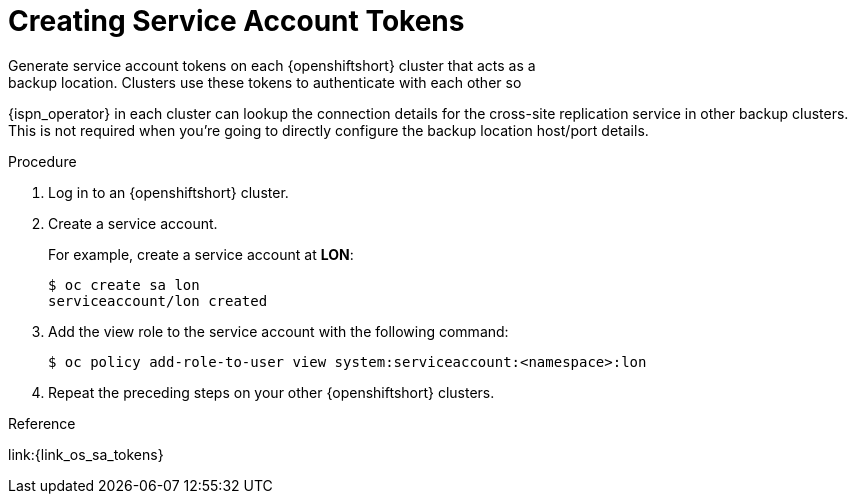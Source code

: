 [id='creating_sa_tokens-{context}']
= Creating Service Account Tokens
Generate service account tokens on each {openshiftshort} cluster that acts as a
backup location. Clusters use these tokens to authenticate with each other so
{ispn_operator} in each cluster can lookup the connection details
for the cross-site replication service in other backup clusters.
This is not required when you're going to directly configure the backup location host/port details.

.Procedure

. Log in to an {openshiftshort} cluster.
. Create a service account.
+
For example, create a service account at **LON**:
+
[source,options="nowrap",subs=attributes+]
----
$ oc create sa lon
serviceaccount/lon created
----
+
. Add the view role to the service account with the following command:
+
[source,options="nowrap",subs=attributes+]
----
$ oc policy add-role-to-user view system:serviceaccount:<namespace>:lon
----
+
. Repeat the preceding steps on your other {openshiftshort} clusters.


.Reference

link:{link_os_sa_tokens}
